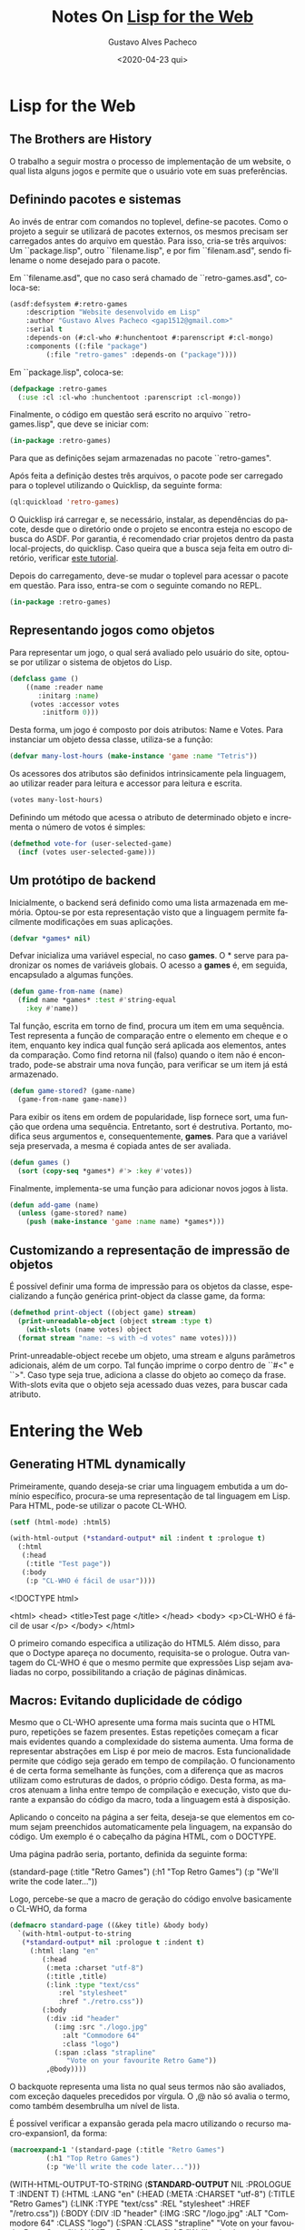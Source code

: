 #+OPTIONS: ':nil *:t -:t ::t <:t H:3 \n:nil ^:t arch:headline
#+OPTIONS: author:t broken-links:nil c:nil creator:nil
#+OPTIONS: d:(not "LOGBOOK") date:nil e:t email:nil f:t inline:t num:t
#+OPTIONS: p:nil pri:nil prop:nil stat:t tags:t tasks:t tex:t
#+OPTIONS: timestamp:t title:t toc:nil todo:t |:t
#+TITLE: Notes On [[https://www.adamtornhill.com/articles/lispweb.htm][Lisp for the Web]]
#+DATE: <2020-04-23 qui>
#+AUTHOR: Gustavo Alves Pacheco
#+EMAIL: gap1512@gmail.com
#+LANGUAGE: pt-BR
#+SELECT_TAGS: export
#+EXCLUDE_TAGS: noexport
#+CREATOR: Emacs 26.3 (Org mode 9.1.9)

* Lisp for the Web

** The Brothers are History

O trabalho a seguir mostra o processo de implementação de um website, o qual lista alguns jogos
e permite que o usuário vote em suas preferências.

** Definindo pacotes e sistemas

Ao invés de entrar com comandos no toplevel, define-se pacotes.
Como o projeto a seguir se utilizará de pacotes externos, os mesmos
precisam ser carregados antes do arquivo em questão. Para isso, cria-se três arquivos:
Um ``package.lisp", outro ``filename.lisp", e por fim ``filenam.asd", sendo filename o nome desejado
para o pacote.

Em ``filename.asd", que no caso será chamado de ``retro-games.asd", coloca-se:

#+HEADER: :exports code :tangle "retro-games.asd"
#+BEGIN_SRC lisp
  (asdf:defsystem #:retro-games
      :description "Website desenvolvido em Lisp"
      :author "Gustavo Alves Pacheco <gap1512@gmail.com>"
      :serial t
      :depends-on (#:cl-who #:hunchentoot #:parenscript #:cl-mongo)
      :components ((:file "package")
		   (:file "retro-games" :depends-on ("package"))))
#+END_SRC

Em ``package.lisp", coloca-se:

#+HEADER: :exports code :tangle "package.lisp"
#+BEGIN_SRC lisp
  (defpackage :retro-games
    (:use :cl :cl-who :hunchentoot :parenscript :cl-mongo))
#+END_SRC


Finalmente, o código em questão será escrito no arquivo ``retro-games.lisp",
que deve se iniciar com:

#+HEADER: :exports code :tangle "retro-games.lisp"
#+BEGIN_SRC lisp 
(in-package :retro-games)
#+END_SRC

Para que as definições sejam armazenadas no pacote ``retro-games".

Após feita a definição destes três arquivos, o pacote pode ser carregado para
o toplevel utilizando o Quicklisp, da seguinte forma:

#+HEADER: :exports code
#+BEGIN_SRC lisp
  (ql:quickload 'retro-games)
#+END_SRC

O Quicklisp irá carregar e, se necessário, instalar, as dependências do pacote, desde
que o diretório onde o projeto se encontra esteja no escopo de busca do ASDF.
Por garantia, é recomendado criar projetos dentro da pasta local-projects, do 
quicklisp. Caso queira que a busca seja feita em outro diretório, verificar
[[https://common-lisp.net/project/asdf/asdf/Configuring-ASDF-to-find-your-systems.html][este tutorial]].

Depois do carregamento, deve-se mudar o toplevel para acessar o pacote em questão.
Para isso, entra-se com o seguinte comando no REPL.

#+HEADER: :exports code
#+BEGIN_SRC lisp 
(in-package :retro-games)
#+END_SRC

** Representando jogos como objetos

Para representar um jogo, o qual será avaliado pelo usuário do site,
optou-se por utilizar o sistema de objetos do Lisp.

#+HEADER: :exports code
#+BEGIN_SRC lisp
  (defclass game ()
      ((name :reader name
	     :initarg :name)
       (votes :accessor votes
	      :initform 0)))
#+END_SRC

Desta forma, um jogo é composto por dois atributos: Name e Votes. Para instanciar
um objeto dessa classe, utiliza-se a função:

#+HEADER: :exports code
#+BEGIN_SRC lisp
  (defvar many-lost-hours (make-instance 'game :name "Tetris"))
#+END_SRC

#+RESULTS:
: MANY-LOST-HOURS

Os acessores dos atributos são definidos intrinsicamente pela linguagem,
ao utilizar reader para leitura e accessor para leitura e escrita.

#+HEADER: :exports code
#+BEGIN_SRC lisp
  (votes many-lost-hours)
#+END_SRC

#+RESULTS:
: 0

Definindo um método que acessa o atributo de determinado objeto e incrementa 
o número de votos é simples:

#+HEADER: :exports code
#+BEGIN_SRC lisp
  (defmethod vote-for (user-selected-game)
    (incf (votes user-selected-game)))
#+END_SRC

#+RESULTS:
: #<STANDARD-METHOD RETRO-GAMES::VOTE-FOR (T) {262CC8D9}>

** Um protótipo de backend

Inicialmente, o backend será definido como uma lista armazenada em memória. Optou-se por esta representação visto que a linguagem permite facilmente
modificações em suas aplicações.

#+HEADER: :exports code
#+BEGIN_SRC lisp
  (defvar *games* nil)
#+END_SRC

Defvar inicializa uma variável especial, no caso *games*. O * serve para padronizar
os nomes de variáveis globais. O acesso a *games* é, em seguida, encapsulado a
algumas funções.

#+HEADER: :exports code
#+BEGIN_SRC lisp
  (defun game-from-name (name)
    (find name *games* :test #'string-equal
	  :key #'name))
#+END_SRC

Tal função, escrita em torno de find, procura um item em uma sequência. 
Test representa a função de comparação entre o elemento em cheque e o item,
enquanto key indica qual função será aplicada aos elementos, antes da comparação.
Como find retorna nil (falso) quando o item não é encontrado, pode-se abstrair
uma nova função, para verificar se um item já está armazenado.

#+HEADER: :exports code
#+BEGIN_SRC lisp
  (defun game-stored? (game-name)
    (game-from-name game-name))
#+END_SRC

Para exibir os itens em ordem de popularidade, lisp fornece sort, uma função que
ordena uma sequência. Entretanto, sort é destrutiva. Portanto, modifica seus 
argumentos e, consequentemente, *games*. Para que a variável seja preservada,
a mesma é copiada antes de ser avaliada.

#+HEADER: :exports code
#+BEGIN_SRC lisp
  (defun games ()
    (sort (copy-seq *games*) #'> :key #'votes))
#+END_SRC

#+RESULTS:
: GAMES

Finalmente, implementa-se uma função para adicionar novos jogos à lista.

#+HEADER: :exports code
#+BEGIN_SRC lisp
  (defun add-game (name)
    (unless (game-stored? name)
      (push (make-instance 'game :name name) *games*)))
#+END_SRC

** Customizando a representação de impressão de objetos

É possível definir uma forma de impressão para os objetos da classe,
especializando a função genérica print-object da classe game, da forma:

#+HEADER: :exports code
#+BEGIN_SRC lisp
  (defmethod print-object ((object game) stream)
    (print-unreadable-object (object stream :type t)
      (with-slots (name votes) object
	(format stream "name: ~s with ~d votes" name votes))))
#+END_SRC

#+RESULTS:
: #<STANDARD-METHOD COMMON-LISP:PRINT-OBJECT (GAME T) {251DFFD9}>

Print-unreadable-object recebe um objeto, uma stream e alguns parâmetros adicionais,
além de um corpo. Tal função imprime o corpo dentro de ``#<" e ``>". Caso type
seja true, adiciona a classe do objeto ao começo da frase.
With-slots evita que o objeto seja acessado duas vezes, para buscar cada atributo. 

* Entering the Web
** Generating HTML dynamically

Primeiramente, quando deseja-se criar uma linguagem embutida a um domínio 
específico, procura-se uma representação de tal linguagem em Lisp. Para HTML,
pode-se utilizar o pacote CL-WHO.

#+HEADER: :exports both
#+BEGIN_SRC lisp
  (setf (html-mode) :html5)

  (with-html-output (*standard-output* nil :indent t :prologue t)
    (:html
     (:head
      (:title "Test page"))
     (:body
      (:p "CL-WHO é fácil de usar"))))
#+END_SRC

#+RESULTS:
#+begin_example html
<!DOCTYPE html>

<html>
  <head>
    <title>Test page
    </title>
  </head>
  <body>
    <p>CL-WHO é fácil de usar
    </p>
  </body>
</html>
#+end_example

O primeiro comando especifica a utilização do HTML5. Além disso, para que o
Doctype apareça no documento, requisita-se o prologue. Outra vantagem do 
CL-WHO é que o mesmo permite que expressões Lisp sejam avaliadas no corpo, possibilitando
a criação de páginas dinâmicas.

** Macros: Evitando duplicidade de código

Mesmo que o CL-WHO apresente uma forma mais sucinta que o HTML puro, 
repetições se fazem presentes. Estas repetições começam a ficar mais evidentes 
quando a complexidade do sistema aumenta. Uma forma de representar abstrações em
Lisp é por meio de macros. Esta funcionalidade permite que código seja gerado em
tempo de compilação. O funcionamento é de certa forma semelhante às funções, 
com a diferença que as macros utilizam como estruturas de dados, o próprio código.
Desta forma, as macros atenuam a linha entre tempo de compilação e execução, visto
que durante a expansão do código da macro, toda a linguagem está à disposição.

Aplicando o conceito na página a ser feita, deseja-se que elementos em comum sejam
preenchidos automaticamente pela linguagem, na expansão do código. Um exemplo é o 
cabeçalho da página HTML, com o DOCTYPE.

Uma página padrão seria, portanto, definida da seguinte forma:

#+begin_example lisp
  (standard-page (:title "Retro Games")
		 (:h1 "Top Retro Games")
		 (:p "We'll write the code later..."))
#+end_example 

Logo, percebe-se que a macro de geração do código envolve basicamente o CL-WHO, da forma

#+HEADER: :exports code
#+BEGIN_SRC lisp
  (defmacro standard-page ((&key title) &body body)
    `(with-html-output-to-string
	 (*standard-output* nil :prologue t :indent t)
       (:html :lang "en"
	      (:head
	       (:meta :charset "utf-8")
	       (:title ,title)
	       (:link :type "text/css"
		      :rel "stylesheet"
		      :href "./retro.css"))
	      (:body
	       (:div :id "header"
		     (:img :src "./logo.jpg"
			   :alt "Commodore 64"
			   :class "logo")
		     (:span :class "strapline"
			    "Vote on your favourite Retro Game"))
	       ,@body))))
#+END_SRC

#+RESULTS:
: STANDARD-PAGE

O backquote representa uma lista no qual seus termos não são avaliados,
com exceção daqueles precedidos por vírgula. O ,@ não só avalia o termo, como também
desembrulha um nível de lista.

É possível verificar a expansão gerada pela macro utilizando o recurso
macro-expansion1, da forma:

#+HEADER: :exports code
#+BEGIN_SRC lisp
  (macroexpand-1 '(standard-page (:title "Retro Games")
		   (:h1 "Top Retro Games")
		   (:p "We'll write the code later...")))
#+END_SRC

#+begin_example lisp
(WITH-HTML-OUTPUT-TO-STRING (*STANDARD-OUTPUT* NIL :PROLOGUE T :INDENT T)
  (:HTML :LANG "en"
   (:HEAD (:META :CHARSET "utf-8") (:TITLE "Retro Games")
    (:LINK :TYPE "text/css" :REL "stylesheet" :HREF "/retro.css"))
   (:BODY
    (:DIV :ID "header"
     (:IMG :SRC "/logo.jpg" :ALT "Commodore 64" :CLASS "logo")
     (:SPAN :CLASS "strapline" "Vote on your favourite Retro Game"))
    (:H1 "Top Retro Games") (:P "We'll write the code later..."))))
#+end_example

** Hunchentoot

Hunchentoot é um web-server completo, escrito em Common Lisp. Para lançá-lo, 
deve-se instanciar um dos receptores providenciados. Tal objeto é responsável por 
aceitar novas conexões. Nativamente, Hunchentoot já possui alguns acceptors definidos.
Será utilizado o /easy-acceptor/. É chamado de fácil porque já vem com um mecanismo
de lançamento implementado. Para iniciar, deve-se:

#+HEADER: :exports code
#+BEGIN_SRC lisp
  (start (make-instance 'easy-acceptor :port 8080))
#+END_SRC

Colocando dentro de uma função, para regular a porta:

#+HEADER: :exports code :tangle "retro-games.lisp"
#+BEGIN_SRC lisp
  (defun start-server (port)
    (start (make-instance 'easy-acceptor :port 8080)))
#+END_SRC

Ao executar, já é possível [[http://localhost:8080/][testá-lo]].

Para publicar alguma página, é necessário providenciar um handler para o Hunchentoot.
Existem várias formas de definir um dispatcher. Abaixo um exemplo:

#+HEADER: :exports code
#+BEGIN_SRC lisp
  (push (create-prefix-dispatcher "/retro-games.htm"
				  'retro-games)
	*dispatch-table*)
#+END_SRC

Desta forma, quando retro-games.htm for acessado, o dispatcher executará a 
função chamada retro-games, que deve retornar a página em si. Logo, tal
função deve ser implementada.

#+HEADER: :exports code
#+BEGIN_SRC lisp
  (defun retro-games ()
    (standard-page (:title "Retro Games")
      (:h1 "Top Retro Games")
      (:p "We'll write the code later...")))
#+END_SRC


E assim, a página já está no ar. Entretanto, percebe-se que este processo
é repetitivo, podendo ser simplificado por uma macro. O pacote já possui uma
forma fácil de definir os passos acima. Para isso, utiliza-se:

#+HEADER: :exports code
#+BEGIN_SRC lisp
  (define-easy-handler (retro-games :uri "/retro-games") ()
    (standard-page (:title "Retro Games")
		   (:h1 "Top Retro Games")
		   (:p "We'll write the code later...")))
#+END_SRC

Portanto, a página final ficará da seguinte forma:

#+HEADER: :exports code :tangle "retro-games.lisp"
#+BEGIN_SRC lisp
  (define-easy-handler (retro-games :uri "/retro-games") ()
    (standard-page (:title "Top Retro Games")
      (:h1 "Vote on your all time favourite retro games!")
      (:p "Missing a game? Make it available for votes "
	  (:a :href "new-game" "here"))
      (:h2 "Current stand")
      (:div :id "chart"
	    (:ol
	     (dolist (game (games))
	       (htm
		(:li (:a :href (format nil "vote?name=~a"
				       (url-encode (name game))) "Vote!")
		     (fmt "~A with ~d votes" (escape-string (name game))
			  (votes game)))))))))
#+END_SRC

#+RESULTS:
: RETRO-GAMES

Para adicionar um arquivo estático, como uma imagem, ou uma folha de estilos, deve-se

#+HEADER: :exports code :tangle "retro-games.lisp"
#+BEGIN_SRC lisp
  (push (create-static-file-dispatcher-and-handler "/retro.css"
						   "C:/home/lisp-for-the-web/retro.css")
	*dispatch-table*)

#+END_SRC

E para a imagem:

#+HEADER: :exports code :tangle "retro-games.lisp"
#+BEGIN_SRC lisp
  (push (create-static-file-dispatcher-and-handler "/logo.jpg"
						   "C:/home/lisp-for-the-web/logo.jpg")
	*dispatch-table*)

#+END_SRC

O dolist pega todos os jogos da lista, e os transforma em uma lista ordenada.
Ao pressionar o Vote!, o usuário é redirecionado para a página que contém como
parâmetro, o nome do jogo selecionado. Utilizando o define-easy-handler é trivial
o tratamento deste link.

#+HEADER: :exports code :tangle "retro-games.lisp"
#+BEGIN_SRC lisp
  (define-easy-handler (vote :uri "/vote") (name)
    (when (game-stored? name)
      (vote-for (game-from-name name)))
    (redirect "/retro-games"))
#+END_SRC

Na página criada, há um link para uma outra, de cadastro de novos jogos. Tal página é
criada a seguir:

#+HEADER: :exports code
#+BEGIN_SRC lisp
  (define-easy-handler (new-game :uri "/new-game") ()
    (standard-page (:title "Add a new game")
      (:h1 "Add a new game to the chart")
      (:form :action "/game-added" :method "post" :id "addform"
	     (:p "What is the name of the game?" (:br)
		 (:input :type "text" :name "name" :class "txt"))
	     (:p (:input :type "submit" :value "Add" :class "btn")))))
#+END_SRC

Tal página envia as informações para game-added, escrita de forma semelhante:

#+HEADER: :exports code :tangle "retro-games.lisp"
#+BEGIN_SRC lisp
  (define-easy-handler (game-added :uri "/game-added") (name)
    (unless (or (null name) (zerop (length name)))
      (add-game name))
    (redirect "/retro-games"))
#+END_SRC

Com tal função, o jogo é adicionado ao banco de dados, caso seja válido. Em sequência 
uma validação do lado do usuário será feita.

* Expressing JavaScript in Lisp
** Lisp para o navegador

Em game-added, algumas funções validavam a entrada do usuário, mas é recomendado 
que tal validação seja feita antes do envio. É possível que isto seja feito em
Common Lisp, através do pacote Parenscript. Este compila código Lisp em JavaScript.
Desta forma, uma função de validação seria da forma:

#+HEADER: :exports code
#+BEGIN_SRC lisp
  (defvar add-form nil)

  (defun validate-game-name (evt)
    (when (= (@ add-form name value) "")
      (chain evt (prevent-default))
      (alert "Please enter a name.")))
#+END_SRC

Devido às diferenças de escrita entre Lisp e JavaScript, algumas macros devem ser utilizadas.
A primeira, @, faz com que o código seja escrito como addForm.name.value. A
segunda, chain, compila para evt.preventDefault(). Além disso, convenções de nome e
comentários são também convertidas para o padrão JS. Infelizmente, devido
à natureza do JS, vários efeitos colaterais são encontrados.

Tal código será suficiente para a funcionalidade desejada. Portanto, é necessário
apenas a adição do tratador de eventos do JavaScript.

** On event handlers

#+HEADER: :exports code
#+BEGIN_SRC lisp
  (defun init ()
    (setf add-form (chain document (get-element-by-id "addform")))
    (chain add-form (add-event-listener "submit" validate-game-name false)))

  (setf (chain window onload) init)
#+END_SRC

** Integrando a DSL ao sistema

O recomendado é que a macro standard-page possua a funcionalidade de 
criar páginas com script. Então, a mesma deve ser redefinida para abordar tal recurso.

#+HEADER: :exports code :tangle "retro-games.lisp"
#+BEGIN_SRC lisp
  (defmacro standard-page ((&key title script) &body body)
    `(with-html-output-to-string
	 (*standard-output* nil :prologue t :indent t)
       (:html :lang "en"
	      (:head
	       (:meta :charset "utf-8")
	       (:title ,title)
	       (:link :type "text/css"
		      :rel "stylesheet"
		      :href "./retro.css")
	      ,(when script
		 `(:script :type "text/javascript"
			   (str ,script))))
	      (:body
	       (:div :id "header"
		     (:img :src "./logo.jpg"
			   :alt "Commodore 64"
			   :class "logo")
		     (:span :class "strapline"
			    "Vote on your favourite Retro Game"))
	       ,@body))))
#+END_SRC

#+RESULTS:
: STANDARD-PAGE

Assim, esta macro aceita um parâmetro chave adicional, script. 
A página new-game, refeita adicionando o script é da seguinte forma:

#+HEADER: :exports code :tangle "retro-games.lisp"
#+BEGIN_SRC lisp
    (define-easy-handler (new-game :uri "/new-game") ()
      (standard-page (:title "Add a new game"
			     :script (ps
				       (defvar add-form nil)
				       (defun validate-game-name (evt)
					 (when (= (@ add-form name value) "")
					   (chain evt (prevent-default))
					   (alert "Please enter a name.")))
				       (defun init ()
					 (setf add-form (chain document (get-element-by-id "addform")))
					 (chain add-form (add-event-listener "submit" validate-game-name false)))
				       (setf (chain window onload) init)))
	(:h1 "Add a new game to the chart")
	(:form :action "/game-added" :method "post" :id "addform"
	       (:p "What is the name of the game?" (:br)
		   (:input :type "text" :name "name" :class "txt"))
	       (:p (:input :type "submit" :value "Add" :class "btn")))))
#+END_SRC

** Em busca de robustez

Embora seja uma boa prática separar o código JavaScript do Html, em Lisp esta 
técnica se torna um problema menor, já que toda a página é escrita em Lisp.

Uma problemática do desenvolvimento web são as especificações de cada navegador.
Uma forma de solucionar tal problema é utilizar alguma biblioteca de terceiros,
que faça tal distinção (exemplo jQuery). Bibliotecas do tipo adicionam robustez
ao sistema, visto que passam a ser compatíveis com virtualmente todos os browsers
disponíveis.

Com Parenscript, esta integração é feita de forma trivial. Não apenas isto, 
mas ainda é possível desenvolver as próprias macros e funções em cima 
deste recurso, expandindo ainda mais a linguagem.

** A vantagem do Lisp

Sendo simples (como nesse caso), ou não, o código em JavaScript, ainda é preferível
que tudo seja escrito em Lisp. Alguns fatores influenciam essa decisão. São eles:
- Regularidade no código, mantendo uma representação uniforme.
- Possibilidade de abstração, ganhando acesso a macros e todos os recursos da linguagem,
tanto no lado do servidor, quanto do cliente.
- O código em Parenscript roda tão bem no REPL quanto no browser
- Mantém o fluxo de trabalho, visto que não há trocas de contexto
Além disso, caso o usuário não deseje colocar o código do script junto com a definição
da página, é possível abstrair normalmente, colocando inclusive em outro arquivo, 
as funções do lado do usuário, por exemplo.

* Persistent Objects

** Introdução à persistência de dados

Inicialmente, o problema de persistência foi ignorado. Entretanto, é altamente
recomendado que alguma forma de armazenamento dos dados seja considerada. 
Sabendo que o Hunchentoot é multi-threaded e os requisitos de páginas podem
vir de qualquer núcleo, um banco de dados é a solução mais adequada.

** MongoDB como backend

Quando se trata de informações persistentes, alternativas não faltam. Quando
não se sabe exatamente o que se irá construir, o recomendado é começar com uma
estratégia que pode ser facilmente modificada futuramente. Uma boa solução é 
um banco de dados não relacional, exemplo Mongo. Este é um BD NoSQL construído 
sobre a ideia de representar conteúdo como documento. É a escolha deste trabalho
pois é fácil de configurar e possui um ambiente de desenvolvimento bem amigável. 
MongoDB pode ser instalado por [[https://www.mongodb.com/download-center/community][aqui]].

** Do Lisp para o Mongo

Após a instalação, é necessário iniciar o processo do MongoDB, executando o mongod.
mongod será o ponto principal de interação. Todas as operações serão enviadas para ele.
A integração com o Lisp será feita através do cl-mongo, carregado junto com o sistema,
ao ser especificado no arquivo asd.

Para conectar a um banco, utiliza-se:

#+HEADER: :exports code :tangle "retro-games.lisp"
#+BEGIN_SRC lisp
  (cl-mongo:db.use "games")
#+END_SRC

MongoDB armazena todos os documentos em uma coleção. No caso deste trabalho,
a coleção será chamada game, e será definida da seguinte forma:

#+HEADER: :exports code :tangle "retro-games.lisp"
#+BEGIN_SRC lisp
  (defparameter *game-collection* "game")
#+END_SRC

Desta forma, é possível se referir à coleção utilizando o símbolo *game-collection*
no código.

** Migrando para a persistência

Já que inicialmente um esforço adicional foi destinado a encapsular o acesso ao backend,
as recompensas desta estratégia serão colhidas aqui. As únicas alterações necessárias
serão modificar o acesso de *games* usando a API do mongo. Desta forma:

#+HEADER: :exports code :tangle "retro-games.lisp"
#+BEGIN_SRC lisp
  (defun game-from-name (name)
    (let ((found-games (docs (db.find *game-collection* ($ "name" name)))))
      (when found-games
	(doc->game (first found-games)))))

  (defun game-stored? (name)
    (game-from-name name))
#+END_SRC

A nova implementação de game-from-name procura em *game-collection* utilizando db.find,
que se traduz em um comando findOne, do Mongo. O resultado é garantido de ser unitário,
caso encontrado. Portanto, resta apenas converter o documento para um jogo.
Para isso, é recomendado alterar a classe game, da seguinte forma:

#+HEADER: :exports code :tangle "retro-games.lisp"
#+BEGIN_SRC lisp
  (defclass game ()
    ((name :reader name
	   :initarg :name)
     (votes :accessor votes
	    :initarg :votes ;necessário quando leitura feita por BD
	    :initform 0)))

  (defun doc->game (game-doc)
    (make-instance 'game
		   :name (get-element "name" game-doc)
		   :votes (get-element "votes" game-doc)))
#+END_SRC

O get-element, em doc->game, permite que os valores dos campos do documento recuperado
sejam acessados. Como a função game-from-name continua retornando nil caso
não seja encontrado, game-stored? pode continuar da mesma maneira.
Portanto, restam as alterações em add-game. Já não é mais necessário manter
as instâncias dos objetos na memória, já que o banco de dados faz isso.

#+HEADER: :exports code :tangle "retro-games.lisp"
#+BEGIN_SRC lisp
  (defun add-game (name)
    (let ((game (make-instance 'game :name name)))
      (db.insert *game-collection* (game->doc game))))
#+END_SRC

O passo extra de instanciação não é estritamente necessário, mas é recomendado
para que seja mantido o nível de abstração entre banco e funcionalidade. Logo, 
uma função de conversão game->doc é necessária. 

#+HEADER: :exports code :tangle "retro-games.lisp"
#+BEGIN_SRC lisp
  (defun game->doc (game)
    ($ ($ "name" (name game))
       ($ "votes" (votes game))))
#+END_SRC

O símbolo $ é uma macro fornecida pelo cl-mongo. A macro permite a criação
de um documento, e adiciona os campos name e votes a ele. Sem a macro, tal código
poderia ser escrito da seguinte forma:

#+HEADER: :exports code
#+BEGIN_SRC lisp
  (defun game->doc (game)
    (let ((game-doc (make-document)))
      (add-element "name" (name game) game-doc)
      (add-element "votes" (votes game) game-doc)
      game-doc))
#+END_SRC

Tal estratégia é maior, utiliza um estilo imperativo, e não aproveita os recursos
do Lisp.

*** Notas em concorrência

A variável criada inicialmente, games, encontraria problemas ao ser acessada de 
vários núcleos, ao mesmo tempo. Utilizando um banco de dados, este problema é
solucionado. 
Entretanto, ainda é possível que dois usuários tentem adicionar o mesmo jogo 
simultaneamente. Mesmo com o sistema de concorrência do Mongo, de vários leitores,
apenas um escritor, este problema ainda poderia aparecer.

** Evitando duplicatas com Constraints

Inicialmente, para evitar qualquer tipo de duplicata, faz-se necessário especificar
o que é um jogo único. No caso atual, somente o nome do jogo está como chave. Para
garantir que o mongo reforce esta regra, é necessário especificar um índice único.

#+HEADER: :exports code :tangle "retro-games.lisp"
#+BEGIN_SRC lisp
  (defun unique-index-on (field)
    (db.ensure-index *game-collection*
		     ($ field 1)
		     :unique t))
#+END_SRC

Executando-a da seguinte forma:

#+HEADER: :exports code
#+BEGIN_SRC lisp
  (unique-index-on "name")
#+END_SRC

Desta forma, a constraint será criada, verificando sempre que cada nome receba
um índice único.

** CLOS: Observers for free

Inicialmente, vote-for era responsável por incrementar o número de votos.
Porém, tal função, sozinha, não consegue mais cumprir seu trabalho, já que agora
passa a ser necessário a propagação dos valores para o mongo. Entretanto, caso
tal funcionalidade seja inserida em vote-for, a função passa a ter mais de um 
trabalho, o que não é uma boa estratégia funcional. 
Utilizando CLOS, fica trivial criar uma função que é chamada sempre que vote-for
for invocada. Aqui, o CLOS apresenta uma solução elegante, com o conceito de
combinação de métodos. 
Embora seja possível customizar essa combinação, a forma padrão da mesma
já é suficiente para solucionar o problema. Funciona da seguinte forma:

1. O programador especifica um método primário, especializado para determinada classe
2. Antes que o método primário seja invocado, CLOS chama um possível método :before
3. De forma simétrica, após a execução de um método, CLOS invoca os métodos :after
4. Em adição, CLOS permite a especificação de métodos :around. Não serão utilizados,
nesse caso, mas basicamente eles são executados antes de qualquer outro método, 
e especificam quando o próximo método será chamado. O próximo método pode ser qualquer 
um entre before, after ou primary

Com isso, várias possibilidades de ortogonalidade são abertas, conceitos de
log e trace se fazem possíveis de forma trivial.

#+HEADER: :exports code :tangle "retro-games.lisp"
#+BEGIN_SRC lisp
  (defmethod vote-for (user-selected-game)
    (incf (votes user-selected-game)))  

  (defmethod vote-for :after (game)
    (let ((game-doc (game->doc game)))
      (db.update *game-collection*
		 ($ "name" (name game))
		 game-doc)))
#+END_SRC

Como desejamos fazer o update de um jogo já alterado, utiliza-se um método
after. Finalmente, vale notar que código em Common Lisp não necessariamente
lembra aqueles de Orientação a Objetos puro. Entretanto, este exemplo
mostra uma versão dinâmica do design pattern Observer. O exemplo também engloba
o princípio de encapsulamento, ao estender o comportamento de uma classe
sem modificar código já existente.

** Sorting games through MongoDB

Um último ajuste é necessário, antes de lançar o recurso de backend: a ordenação
de jogos por popularidade.

#+HEADER: :exports code :tangle "retro-games.lisp"
#+BEGIN_SRC lisp
  (defun games ()
    (mapcar #'doc->game
	    (docs (iter (db.sort *game-collection*
				 :all
				 :field "votes"
				 :asc nil)))))
#+END_SRC

Novamente, utiliza-se funcionalidades de cl-mongo. db-sort é uma macro
que expande para uma query find, ajustada para funcionar como um sort.
Foi especificado que se deseja all games, ordenados pelo campo votes, com 
ascendente nulo, ou seja, de forma descendente. Entretanto, por razões de 
eficiência, o mongo não retorna o conjunto completo de dados, mas sim
um cursor sobre o qual é possível iterar e recuperar todos os elementos. 
Com o iter, é possível recuperar todos os docs itens, convertidos para game, finalmente,
ao mapear sobre a lista.

** Remembering the Games

A função games completou a migração para um sistema persistente. Mas ainda 
gostaríamos de manter os jogos adicionados anteriormente. Afinal, os usuários não 
deveriam sentir alterações ao mudar a lógica do sistema. Para isso, basta que
os jogos em *games* sejam adicionados ao banco, da seguinte forma:

#+HEADER: :exports code
#+BEGIN_SRC lisp
  (mapcar #'(lambda (old-game)
	      (db.insert *game-collection*
			 (game->doc old-game)))
	  *games*)
#+END_SRC

Era possível ter criado uma função para tal, mas sabendo que esta operação
será realizada apenas uma vez, uma função anônima é mais adequada. Agora
é possível settar *games* para nil, e até mesmo removê-lo do pacote, da forma:

#+HEADER: :exports code
#+BEGIN_SRC lisp
  (setf *games* nil)

  (unintern '*games*)
#+END_SRC

* MapReduce in Lisp

A abordagem tratada é simples. Começa-se com uma versão pequena e simples do sistema,
e incrementa-a iterativamente, até que uma versão complexa seja alcançada, com
as funcionalidades desejadas. Ao escolher bem os pacotes a serem
utilizados, garante-se que o código esteja apto a suportar tais alterações.

Neste capítulo, uma nova funcionalidade é adicionada, para tratar de big data:
O MapReduce.

** Pushing work to the server-side

O sistema desenvolvido se encontra em estágios iniciais de desenvolvimento, sendo
possível imaginar diversas adições ao sistema. Uma delas é a categorização dos jogos.
Estender :retro-games para abranger categorias é trivial:

#+HEADER: :exports code
#+BEGIN_SRC lisp
  (defclass game ()
    ((name :reader name
	   :initarg :name)
     (votes :accessor votes
	    :initarg :votes
	    :initform 0)
     (category :accessor category
	       :initarg :category)))
#+END_SRC

#+RESULTS:
: #<STANDARD-CLASS RETRO-GAMES::GAME>

A extensão do backend também é similar: 

#+HEADER: :exports code
#+BEGIN_SRC lisp
  (defun game->doc (game)
    (with-slots (name votes category) game
      ($ ($ "name" name)
	 ($ "votes" votes)
	 ($ "category" category))))

  (defun add-game (name category)
    (let ((game (make-instance 'game :name name :category category)))
      (db.insert *game-collection* (game->doc game))))
#+END_SRC

#+RESULTS:
: ADD-GAME

O código acima é suficiente para adicionar o recurso de categorias, de forma
persistente. Um novo recurso passa a ser interessante: exibir quantos jogos por
categoria. Tal funcionalidade permitiria a visualização do crescimento das categorias.
Para isso,  tal recurso poderia ser implementado na função games. Nela, os jogos
seriam recuperados, agrupados por categoria, e enfim somados os números de jogos
em cada categorias. É ineficiente. Melhor deixar para o banco. Para isso, um algoritmo
de MapReduce é o recomendado.

** The MapReduce algorithm in MongoDB

MongoDB abre várias possibilidades, todas acessíveis pelo REPL do Lisp. 
Já que o MapReduce é um algoritmo fundamental para lidar com grande volume de dados,
o mesmo já é oferecido pelo Mongo. Tudo que é necessário fazer é apresentar as funções
de map e de reduce. Mongo utiliza como linguagem de execução o JavaScript.
Boas notícias para nós. Já sabemos escrever JS a partir do Lisp, com o Parenscript.

** Specifying the steps with Parenscript

Começando pela função map. De acordo com a documentação do Mongo, a função deve retornar
uma tupla de chave e valor. Já que queremos apenas a categoria de cada jogo, 
a função pode retornar o nome da categoria e o valor constante 1, da forma:

#+HEADER: :exports code
#+BEGIN_SRC lisp
  (defjs map_category()
    (emit (@ this category) 1))
#+END_SRC

#+RESULTS:
: MAP_CATEGORY

Sendo defjs um utilitário, providenciado por cl-mongo, que nos permite 
definir funções JavaScript no lado do cliente. O código real é expresso em
Parenscript. defjs apenas garante que a função é acessível nas futuras interações com o mongo.
emit é um gerador JavaScript que produz um par de chave e valor, quando invocado
no documento game.

A fase de redução irá coletar os dados gerados pelo map. A função reduce será invocada
uma vez a cada sequência agregada produzida pelo passo anterior. Agora, 
reduce apenas necessita de somar os votos.

#+HEADER: :exports code
#+BEGIN_SRC lisp
  (defjs sum_games(c vals)
    (return ((@ Array sum vals))))
#+END_SRC

#+RESULTS:
: SUM_GAMES

A macro @ já foi visitada. Ela é utilizada para acessar as propriedades de um objeto.
Nesse caso, deseja-se invocar o método sum do módulo Array. Então, 
tal valor é colocado entre dois parênteses, para que se transforme em uma
chamada de função. Este código se expande para:

#+BEGIN_EXAMPLE js
  (function (c, vals) {
	    return Array.sum(vals);
  });
#+END_EXAMPLE

Definidos os dois passos do MapReduce, estamos prontos para executá-los.

** Executing MapReduce from the REPL

Recapitulando, o map_category é invocado em todos os documentos e os categoriza
de um em um, baseado no valor do campo category. O MapReduce agrupa as categorias
iguais e finalmente, o reduce produz os resultados desejados ao somar todos
os membros de um mesmo grupo.

Finalmente, basta apenas invocar o algoritmo com as funções. 
O cl-mongo fornece a macro $map-reduce, que recebe três argumentos:

1. Uma coleção na qual ele opera (game)
2. Uma função map (map_category)
3. Uma função reduce (sum_games)

Encapsulando em um defun:

#+HEADER: :exports code
#+BEGIN_SRC lisp
  (defun sum-by-category ()
    (pp (mr.p ($map-reduce "game" map_category sum_games))))
#+END_SRC

Infelizmente, um erro está ocorrendo, referente à conexão mongod <-> cl-mongo. 
Tal erro é facilmente corrigido, trocando as funções dentro do map-reduce
para JS puro, da forma:

#+HEADER: :exports code
#+BEGIN_SRC lisp
  (defun sum-by-category ()
    (pp (mr.p ($map-reduce "game"
			   "function (x) {return emit(this.category, 1);};"
			   "function (c, vals) {return Array.sum(vals);};"))))
#+END_SRC

#+RESULTS:
: SUM-BY-CATEGORY


Desta forma, é possível testar a funcionalidade no REPL:

#+BEGIN_SRC lisp
  (add-game "Tetris" "Classic")
  (add-game "Theatre Europe" "Strategy")
#+END_SRC

#+BEGIN_SRC lisp
  (sum-by-category)
#+END_SRC

Esta função possui três partes principais. Inicialmente, o mongo retorna
um documento especificando onde encontrar os resultados. Depois mr.p encontra
esses resultados e pp imprime de forma legível no REPL.

Executar um MapReduce no MongoDB, utilizando funções em JavaScript mostram quão
poderosa é linguagem, que consegue se transformar no que o usuário desejar.

* Endgame

** Final considerations

Tudo que foi tratado apenas mostra a superfície do poder do Lisp. Devido
à natureza dinâmica e interativa do Lisp, é a escolha perfeita para protótipos.
E devido à facilidade de evolução do Lisp, rapidamente o protótipo pode se
tornar um produto completo.

